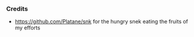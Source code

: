 #+BEGIN_HTML
<picture>
  <source media="(prefers-color-scheme: dark)" srcset="https://raw.githubusercontent.com/ru2saig/ru2saig/snek/github-contribution-grid-snake-dark.svg" />
  <source media="(prefers-color-scheme: light)" srcset="https://raw.githubusercontent.com/ru2saig/ru2saig/snek/github-contribution-grid-snake.svg" />
  <img alt="github-snake" src="github-snake.svg" />
</picture>
#+END_HTML

*** Credits
- https://github.com/Platane/snk for the hungry snek eating the fruits of my efforts
